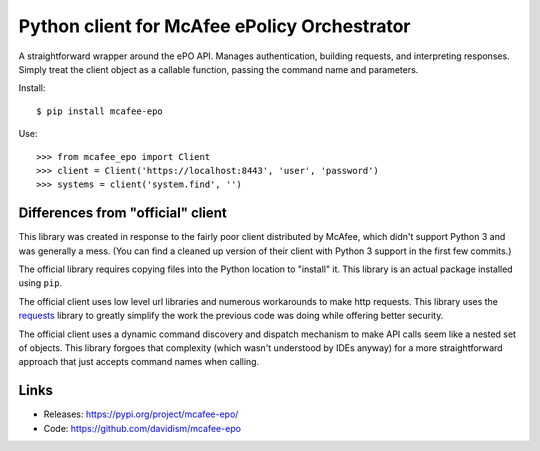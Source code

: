 Python client for McAfee ePolicy Orchestrator
=============================================

A straightforward wrapper around the ePO API. Manages authentication,
building requests, and interpreting responses. Simply treat the client
object as a callable function, passing the command name and parameters.

Install::

    $ pip install mcafee-epo

Use::

    >>> from mcafee_epo import Client
    >>> client = Client('https://localhost:8443', 'user', 'password')
    >>> systems = client('system.find', '')


Differences from "official" client
----------------------------------

This library was created in response to the fairly poor client
distributed by McAfee, which didn't support Python 3 and was generally
a mess. (You can find a cleaned up version of their client with Python 3
support in the first few commits.)

The official library requires copying files into the Python location to
"install" it. This library is an actual package installed using ``pip``.

The official client uses low level url libraries and numerous
workarounds to make http requests. This library uses the
`requests <http://python-requests.org/>`_ library to greatly simplify
the work the previous code was doing while offering better security.

The official client uses a dynamic command discovery and dispatch
mechanism to make API calls seem like a nested set of objects. This
library forgoes that complexity (which wasn't understood by IDEs anyway)
for a more straightforward approach that just accepts command names when
calling.


Links
-----

-   Releases: https://pypi.org/project/mcafee-epo/
-   Code: https://github.com/davidism/mcafee-epo
